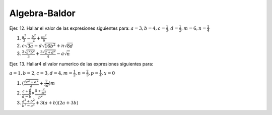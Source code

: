 Algebra-Baldor
==============

Ejer. 12. Hallar el valor de las expresiones siguientes para: :math:`a=3, b=4, c=\frac{1}{3}, d=\frac{1}{2}, m=6, n=\frac{1}{4}`

1. :math:`\frac{a^2}{3} - \frac{b^2}{2} + \frac{m^2}{6}`

2. :math:`c \sqrt{3a} - d \sqrt{16b^2} + n \sqrt{8d}`  


3. :math:`\frac{2 \sqrt{a^2b^2}}{3} + \frac{3 \sqrt{2 + d^2}}{4} -a \sqrt{n}`

Ejer. 13. Hallar4 el valor numerico de las expresiones siguientes para:

:math:`a=1, b=2, c=3, d=4, m=\frac{1}{2}, n=\frac{2}{3}, p=\frac{1}{4}, x=0`

1. :math:`(\frac{\sqrt{c^2 + d^2}}{a} + \frac{2}{\sqrt{d}})m` 

2. :math:`\frac{a + \frac{d}{b}}{d-b} \times \frac{5 + \frac{2}{m^2}}{p^2}`

3. :math:`\frac{a^2+b^2}{b^2-a^2} + 3(a+b)(2a+3b)`
